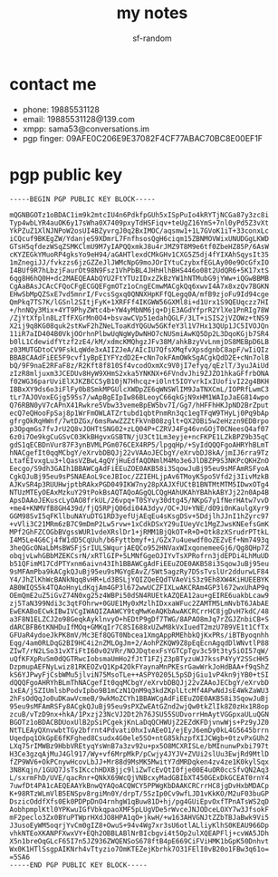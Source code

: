 #+TITLE: my notes
#+AUTHOR: sf-random

* contact me
- phone: 19885531128
- email: 19885531128@139.com
- xmpp: sama53@conversations.im
- pgp finger: 09AFE0C206E9E37082F4CF77ABAC70BC8E00EF1F

* pgp public key
#+begin_example
-----BEGIN PGP PUBLIC KEY BLOCK-----

mQGNBGOTz1oBDAC1im9k2mtcIU4n6PdkfpGUh5xISpPuIo4kRYTjNCGa87y3zc8i
Typ4wbLYR4auOK6y17sWha0X7409pxyTdHSFiqv+teUgZ16YmS+7nl0yPd5Z3vXt
YkPZuZ1XlNJNPoW2osUI4BZyvrgJ0q2BxIMOC/aqsmw1+1L7GVoK1iT+33conxLc
iCQcuf9BKEgZW/YdanjeS9XDmrL7FnfhsosQgH6ciqm15ZBNMOVWixUNUDGgLKWD
GTsH5qfdezWSqZSMKClmU9M7yIAPQQxmkJ8u4rJMZ9T8M9e6tf0ZbeHZ85P/6AsW
cKYZEGkYMuoRP4gksYo9eH94/aGAHTlexdCMkGHv1CXG5Z5dj4fYIXAhSqysIt35
1mZnegiJJ/fvkzzs6jzGZZeJlJWMcNpG9moJOrIYtuCzybxfEGLAy00e9OcGfxIO
I4BUf9R7hLbzjFaurOt98N9Fsz1VhPbBL4JHhHlhBHS446o08t2UdQR6+5K17xtS
6qg8H6hQ0H+dc2MAEQEAAbQYU2FtYTUzIDxzZkBzYW1hNTMubG9jYWw+iQGwBBMB
CgAaBAsJCAcCFQoCFgECGQEFgmOTz1oCngECmwMACgkQq6xwvI4A7x8xzQv7BGKN
EHwSbMpQZSxE7vd5mnrI/FvcsSgxq0QNNXHpKFfQLegq0A/mfB9zjoFu9Id94cge
QmPkq7TS7K/lGSnl2SItjFyK+1XRFFf4IKGWW56GXMl8i+d1Urx1S9QEUqczz7HI
+/hnNQy3Mix+4YT9PhyZWtc4b+YW4yMbNM6jq+DjE3AGdYfprR2YlXe1PnRIg78W
/ZjYtXfpln8LzTfFXGrMn0O4+bsvawCVp51edahQGLF/3LT+iSIS2jVZOWz+tNS9
X2ij9q8KG08quk2stKwF2hZNeLToaKdYQGUw5GKfeY3l1V7Hx13QUp1JC5IVOJQn
11iR7aID404B0VkjOOrhnPlbwUqNgWyDwNHO7cNUSmiAwKQ5Dp2L3DqoKGjb7SR4
b0lL1CdewidfYtzf2zE4/kM/xdmcKMQhgzJFv38M/ahkBzyVvLnmjDS8MEBpD6LB
z03MUTGDtoCV9FskLqWde3xAIIZJeA/AIcIU7QfsXMqfvXpsdgnbC8apF/wIiQIz
BBABCAAdFiEE5F9cvf1yBpEIYFYzdD2E+cNn7okFAmOWkSgACgkQdD2E+cNn7olB
bQ/9F9naE2RFaF8z/R2Kft8f810Sf4vcodOxmXc9V0jI7efyq/qEzlT/3yuJAiUd
zIzR8mljuxm3JCEDUv8HyW9XHmS2xka5YNKNX+6FVndvJhi9ZJZO1hkaGFfrbONA
f02WG36parUviElXJKZBCC5yB10jN7Hhcqz+i0lnt5IOYvrkIxIUofivI22g4BKH
IBBxXY9ds6o3iFlFy0b8SmkMPGUlcXWDpZE6qWNSWlIM9JaTNXCmL/IOPRfLwmC3
tLr7AJOVoxEGjg595s7/wApBgEIpIw86BLeoyC66qkGjN9xHM1WAIpJaEG814wpo
Q76RBN0yV7cAPnX41Rwkre5Vbw33vemeBpEW5bv7I/Gg7/hHFFhHKJpND2BrZput
ecQ7eQHooFpSaj8p1WrFmOWLATZrtubd1qbtPnmRn3qc1egTFqW9THyLj0Pq9bAp
gfrgOkRqHWnf/7wtDZGx/6msRwwZZZtFkVnB08zglt+QX2OBi5w2eHzzn9EDBrpo
p3OpqmGs7fvJrU2Q8vJOHTtSNG02+zLQ04P+CZRVJ4Fg46vnGOjT0CNeesQ4af07
6z0i7Oe9kgCuGSvC03KkBHgvxGSBTN/jU3Ct1Lm3eyje+ncFKPE1LZkBPZ9b35qC
gdS1qECBDnVur87F3ynBVMLPGm076CEX4RP5/lpgqHp/+SyIdQQQFgoAHRYhBLmT
hNACgefIt0qqMCbgY/eXrvbDBQJj22vVAAoJECbgY/eXrvbDJ8kA/jmIJ6rra9Tz
LtafEIvxgLu3+lQasVZBwL4gQYjHuEdfAQDNmlM4Mo3e6JlDBZP9S3NKPcQKHZnO
Eecgo/S9dh3GAIh1BBAWCgAdFiEEuZOE0AKB58i3SqowJuBj95eu9sMFAmRSFyoA
CgkQJuBj95eu9sPSNAEAoL9ceJBIoc/ZZIEHLjpAv6TMoyK5po5Vfd2j3IivMzkB
AJKvSR4p3RUUHwjptbRAkxPGD049IKW7ny28pXAJXfUCtB1BNTMtMTM5IDwxOTg4
NTUzMTEyOEAxMzkuY29tPokBsAQTAQoAGgQLCQgHAhUKAhYBAhkABYJj22n0Ap4B
ApsDAAoJEKuscLyOAO8frkUL/26vpq+T0SYvy30dtg45/NKpG7y1fNerHAtw7vvD
+me4+KNMVfB8GH439d/fjQ5RPjQ06di04A3dyv/OC+JU+YNE/dO9i0nKaulgXyr9
GGM98SvI5qFKllbuNAYuDTG1RD3yefUjAEqEu4sKsgDSv+5DdjlhJJnI1hZyrc97
+vVli3C21MRm6zB7C9mDmP2Lw5rvw+1xCdkDSxY29uIUeyVc1MgZJwsKNEefsGmK
MPf2GhFZCOGbBVgssWUR1vdeXRslDr1+jRMM1BjQkOT+R+D+Otk8zXSrudrPTtkL
I4M5Le4G6Cj4fW1dD5CqUuh/b6Fyttbmyf+i/GZx7u4uewdf0oZEZvEf+Nm7493q
3heQGcONaLbMsBWSFjSrIULSWqurjAEQCo952HNVaxWIxqonemeeGj6/Qg8QHp7Z
obqjvLwhGBbMZEKCsrN/xRTlGIP+5LMNfGgeOJIYvTsXPRofrn3jdEPDi4LhMuUD
b51QFimM17CdPTYxnm6aivn43Ih1BBAWCgAdFiEEuZOE0AKB58i3SqowJuBj95eu
9sMFAmPba9kACgkQJuBj95eu9sMGYgEAvZ/5Wt5agzRy7D5sTvslUr2ddurwLF84
Y4/JhZlKhWcBANkNqq8vHR+Ld3BSLjYQIZQeEQdTVAeViS3z9Eh8XW4KiHUEEBYK
AB0WIQS5k4TQAoHnyLdKqjAm4GP3l672wwUCZFIXLwAKCRAm4GP3l672wxUhAP9q
OEmQmE2uZ5iGvZ74N0xg25z4WBPi50dSN4RUEtkAZQEA12au+gEIRE6uakbLcaw9
zj5TaN399Ndi3c3qtFOhrw+0GUE1My0xMzlhIDxxaWFuc2ZAMTM5LmNvbT6JAbAE
EwEKABoECwkIBwIVCgIWAQIZAAWCY9tqMwKeAQKbAwAKCRCrrHC8jgDvH7kdC/48
a3F8N1ELZCJ2o98GeqkAyklnvyO+hEDtP9gDf7TWG/8APAO8mJq7rZGJZnbiCB+S
dARCBFB6tKNHDuIfMOq+GMKqIr7C8SI688xUZwM8kVxIuedT2mzU7B9VE1t1CfTx
GFUaR4ydoeJkPK8mV/Mc3Ef8QGT0Nbcea1XmgAppRMEhbkQjKxPRs/iBTByoqnhh
Eqg/4am0RLDqG2BI9HC4i2nZMLOgJm+2/AohPZKQW9Z8pEqEcnAgqdDlWNvtlP88
ZIwT/rN2LSo31vXTiFtI60v02VRr/NOJDqtexFsYGTCpTgv3c59t3ty5iOI57qW/
uQfKFXpRuSm0dQGTRwcIobsmaUmHo2fJtT1FZjZ3pBTyzuWJ7kssP4YyY2SScHH5
DzpmupAEFNyLwiz81RKEOZvQ1Kp42OkFYaynaMnPKEsrGawWrkJoHdBAA+f9qShZ
kS6YJPwyFjCsbWMu5jlviN75MsoTLe++ASPY0205L5pSDjGiu1vP4kn9jYB0+tSI
dQQQFgoAHRYhBLmThNACgefIt0qqMCbgY/eXrvbDBQJj22vZAAoJECbgY/eXrvbD
1xEA/jSZIUmlsbPodvIpbo9B1mCzN1QnM9q3kdZKplLtcMf4APwNdJsE4WkZaWU3
2hFsOdQqJo0uDKawVcmeB/9wkMoZCYh1BBAWCgAdFiEEuZOE0AKB58i3SqowJuBj
95eu9sMFAmRSFy8ACgkQJuBj95eu9sPXZwEAtGZnd2wjQw0tkZlIk8Z0zHx1R8op
zcuB/vTzD9nx+hkA/1Pxzj23NcVJ2Dt2h76JSU55SUDvorrHmAytVGGpxaULuQGN
BGOTz1oBDACBDUoxUlB2pSiPCgekjKnLaDqQCHWUjZ2EZdKFDjvnwWjs+Pz9yJZ0
NtTLEAyQXnvwbtTGy2bfrnt4Pdvati0hxIvAEeO1/ejEyJ6emDy0kL4G5645brrn
Uqedpq1OkGpE6fKFghed8Csudx4G0ele5SO+ntG85khzpfXIJCWgb+0tzvPxGUh2
LXq75rIMWBz9HbbVREtyqYsWnB7a3zv92u+px5O8MCXRISLe/bMInunwPxbi797t
H3Ce3gzqAjMuJ4Gl917/Wy+vf6MrpMkP/pCwjy4JYJV+ZVUi2slUu3EwjRd9MtlD
fZP9WV6+OkPCnywHcovLbJJ+Mr88d9MsMK5MwitY7dMRDqken4zv4ze1K0kylSqx
3N8Kqjn/1GUQ7JsTsIKcchHDXBjjc9liZwTcEvQtI0fje00E4uOR0ccSfvQN2Aq3
L/sxrmFhD/UVE/qacRnr+QNkX69WcQjVNBcxyMadGBIbXT450GExDkGCEAT0rnY4
7uwfDt4PA1cAEQEAAYkBnwQYAQoACQWCY5PPWgKbDAAKCRCrrHC8jgDvHxbMDACp
K+98RTzWLmVlB5ENSpv8rgiMn0Y/drpT/5SzIp0Cv9wfLJD1vKkKO/M2uF03buGP
DszicOddfXfs0Ek0PDPpDnO4rnhgW1qBuw81D+hj/pg4GUiEpvOxfTPnATsWS2qD
AobhpmplKtl0YPKwuIGfVbkqpaoXMF5pLUgVDe5rWvceJNJODceLOXY7w3JfsokF
mF2peclo3Zx0BYuPTWprHXdJO8HPA1qO+jkwH/+w163AHVGNJtZZbTBJaBwk9Vi5
J3usoEyWM5oqrjYvCm0gIZ8+OwuS+94v4Wg7xr3sU6otlALliyKlhS0KEAU966Dp
vhkNTEoXKANPFXwxVY+EQh2OBBLABlNrBIcbgvi4t5Op2ulXQEAPFlj+cvWA5JDh
X5n1breOqGLcF65I7n5JZ936ZWQENSoS678ftB4pE669CiFViHMK1bGpK50Dnhvt
Wx0K1HTlSsgpAIKNrh4vTtyzio7OmKTEZejKbrhk7O31FElI0vB20o1FBw3q61o=
=5SA6
-----END PGP PUBLIC KEY BLOCK-----

#+end_example
